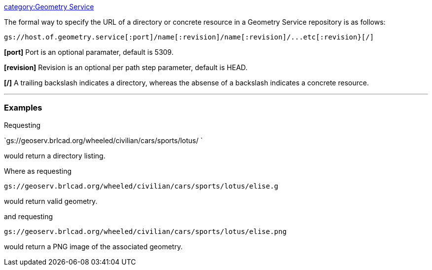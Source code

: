 link:category:Geometry_Service[category:Geometry Service]

The formal way to specify the URL of a directory or concrete resource in
a Geometry Service repository is as follows:

`+gs://host.of.geometry.service[:port]/name[:revision]/name[:revision]/...etc[:revision}[/]+`

*[port]* Port is an optional paramater, default is 5309.

*[revision]* Revision is an optional per path step parameter,
default is HEAD.

*[/]* A trailing backslash indicates a directory, whereas the
absense of a backslash indicates a concrete resource.

'''

=== Examples

Requesting

`gs://geoserv.brlcad.org/wheeled/civilian/cars/sports/lotus/ `

would return a directory listing.

Where as requesting

`gs://geoserv.brlcad.org/wheeled/civilian/cars/sports/lotus/elise.g`

would return valid geometry.

and requesting

`gs://geoserv.brlcad.org/wheeled/civilian/cars/sports/lotus/elise.png`

would return a PNG image of the associated geometry.
